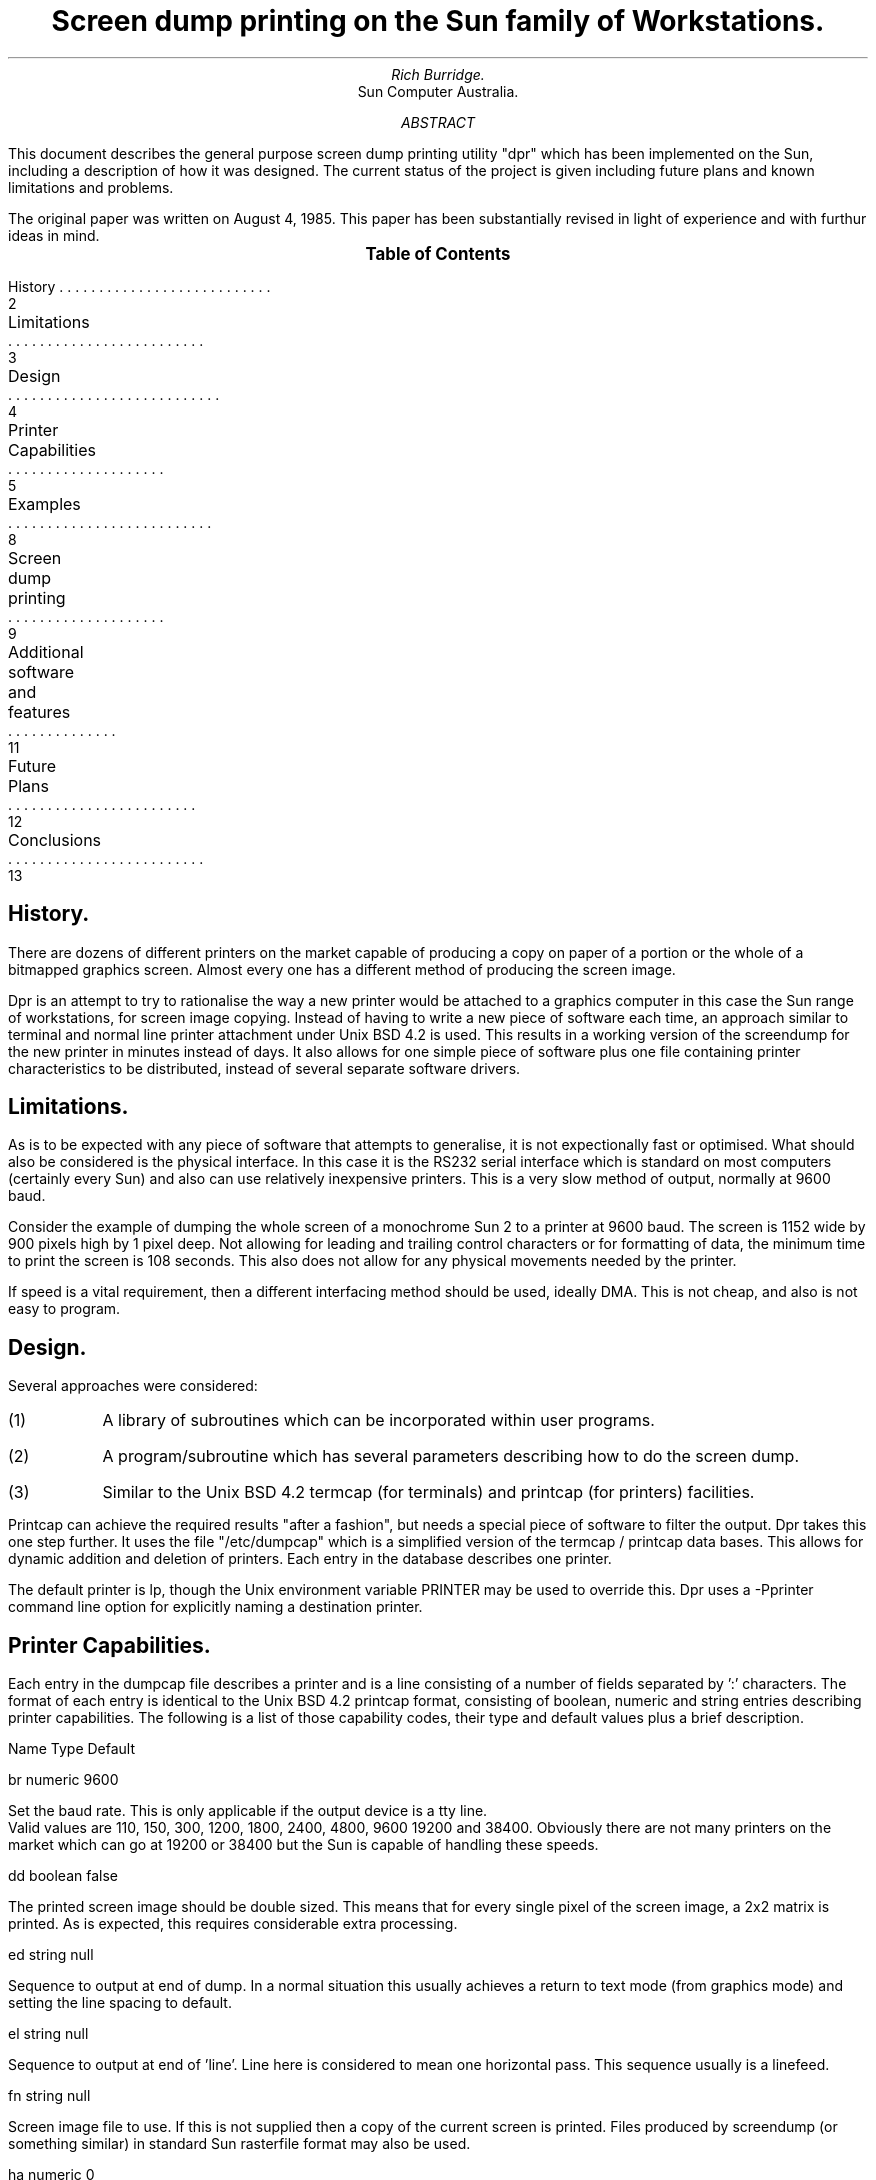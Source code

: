 .RP
.TL
Screen dump printing on the Sun family of Workstations.
.AU
Rich Burridge.
.AI
Sun Computer Australia.
.AB
This document describes the general purpose screen dump printing utility "dpr" which
has been implemented on the Sun, including a description of how it was designed.
The current status of the project is given including future plans and known
limitations and problems.
.PP
The original paper was written on August 4, 1985. This paper has been substantially
revised in light of experience and with furthur ideas in mind.
.AE
.XS   2
History
.XA   3
Limitations
.XA   4
Design
.XA   5
Printer Capabilities
.XA   8
Examples
.XA   9
Screen dump printing
.XA   11
Additional software and features
.XA   12
Future Plans
.XA   13
Conclusions
.XE
.PX
.bp
.SH
History.
.PP
There are dozens of different printers on the market capable of producing a
copy on paper of a portion or the whole of a bitmapped graphics screen.
Almost every one has a different method of producing the screen image.
.PP
 Dpr is an attempt to try to rationalise the
way a new printer would be attached to a graphics computer in this case the
Sun range of workstations, for screen image copying.
Instead of having to write a new piece of software each time, an approach
similar to terminal and normal line printer attachment under Unix BSD 4.2
is used. This results in a working version of the screendump for the new
printer in minutes instead of days. It also allows for one simple piece of
software plus one file containing printer characteristics to be distributed,
instead of several separate software drivers.
.bp
.SH
Limitations.
.PP
As is to be expected with any piece of software that attempts to generalise,
it is not expectionally fast or optimised. What should also be considered is
the physical interface.
In this case it is the RS232 serial interface which is standard on most computers
 (certainly every Sun) and also can use relatively inexpensive printers.
This is a very slow method of output, normally at 9600 baud.
.PP
Consider the example of dumping the
whole screen of a monochrome Sun 2 to a printer at 9600 baud. The screen is
1152 wide by 900 pixels high by 1 pixel deep. Not allowing
for leading and trailing control characters or for formatting of data, the
minimum time to print the screen is 108 seconds. This also does not allow
for any physical movements needed by the printer.
.PP
If speed is a vital requirement, then a different interfacing method should
be used, ideally DMA. This is not cheap, and also is not easy to program.
.bp
.SH
Design.
.PP
Several approaches were considered:
.IP (1)
A library of subroutines which can be incorporated within user programs.
.IP (2)
A program/subroutine which has several parameters describing how to do
the screen dump.
.IP (3)
Similar to the Unix BSD 4.2 termcap (for terminals) and printcap
(for printers) facilities.
.PP
Printcap can achieve the required results "after a fashion", but needs a
special piece of software to filter the output. Dpr takes this one step
further. It uses the file "/etc/dumpcap" which is a simplified version of
the termcap / printcap data bases. This allows for dynamic addition and
deletion of printers. Each entry in the database describes one printer.
.PP
The default printer is lp, though the Unix environment variable PRINTER may be
used to override this. Dpr uses a -Pprinter command line option for explicitly
naming a destination printer.
.bp
.SH
Printer Capabilities.
.PP
Each entry in the dumpcap file describes a printer and is a line consisting
of a number of fields separated by ':' characters. The format of each entry
is identical to the Unix BSD 4.2 printcap format, consisting of boolean, numeric and
string entries describing printer capabilities. The following is a list of
those capability codes, their type and default values plus a brief
description.
.PP
Name   Type    Default
.PP
 br   numeric   9600
.sp
.PP
Set the baud rate. This is only applicable if the output device is a tty line.
 Valid values are 110, 150, 300, 1200, 1800, 2400, 4800, 9600 19200 and 38400.
Obviously there are not many printers on the market which can go at 19200 or 38400
but the Sun is capable of handling these speeds.
.PP
 dd   boolean   false
.sp
.PP
The printed screen image should be double sized. This means that for every single
pixel of the screen image, a 2x2 matrix is printed. As is expected, this
requires considerable extra processing.
.PP
 ed   string    null
.sp
.PP
Sequence to output at end of dump. In a normal situation this usually achieves a
return to text mode (from graphics mode) and setting the line spacing to default.
.PP
 el   string    null
.sp
.PP
Sequence to output at end of 'line'. Line here is considered to mean one
horizontal pass. This sequence usually is a linefeed.
.PP
 fn   string    null
.sp
.PP
Screen image file to use. If this is not supplied then a copy of the current
screen is printed. Files produced by screendump (or something similar) in
standard Sun rasterfile format may also be used.
.PP
 ha   numeric   0
.sp
.PP
Handshake between the Sun and the printer.
.br
(0 = None, 1 = XON/XOFF, 2 = DTR, 3 = CTS, 4 = RTS).
.br
In cases 2-4 the Sun will look at the state of the pin inside the RS232 plug
(using a special ioctl call), and either send or stop sending data depending
upon whether it is high or low. This will require a special
cable being produced to allow this operation to happen successfully.
.PP
 lp   string  "/dev/lp"
.sp
.PP
Name to open for output. This normally is a tty line.
It should be noted that this can also be a Unix filename (see example /etc/dumpcap
entries below).
.PP
 ma   numeric   0
.sp
.PP
Mask to be used for preparing output. Some printers require that certain bits in
each graphics byte be set, as well as the data image bits. The Phillips GP300 is
a typical example.
.PP
 nb   numeric   8
.sp
.PP
Bits per byte for output of image. This is the number of image bits in one byte
that the printer requires.  Normally 6,7 or 8.
.PP
 ro   boolean   false
.sp
.PP
Whether to reverse the order the graphics bits are placed in each graphics byte.
False means they are entered from left to right.
.PP
 sb   string    null
.sp
.PP
Sequence to output before printing the burst page. This will usually achieve the
initialisation of the printer, selection of any required fonts etc.
.PP
 sd   string    null
.sp
.PP
Sequence to output at start of dump. This usually will achieve the setting of
graphics mode and the required line spacing.
.PP
 sh   numeric   900
.sp
.PP
Height of the screen dump. 900 is the whole of a Sun 2 screen. It is possible to
dump any single rectangular portion of that.
.PP
 sl   string    null
.sp
.PP
Sequence to output at start of 'line'. Line here is considered to mean one
horizontal pass. Some printers require graphics mode to be set at the start of
each 'line'. That would be achieved using this parameter.
.PP
 sw   numeric   1152
.sp
.PP
Width of the screen dump. 1152 is the width of a Sun 2 screen. It is possible to
dump any single rectangular portion of that.
.PP
 sx   numeric   0
.sp
.PP
X origin of screen dump. For a Sun 2, this can be anything in the range 0-1151.
0 is at the left side of the screen.
.PP
 sy   numeric   0
.sp
.PP
Y origin of screen dump. For a Sun 2, this can be anything in the range 0-899.
0 is at the top of the screen.
.PP
 vs   numeric   1
.sp
.PP
Number of vertical lines, printer uses in one pass. Certain printers have several
pins on the printer head which will either fire or not depending whether
the associated pixel is black or white. Usually these are arranged vertically on
the print head.
.bp
.SH
Examples.
.IP (1)
To output a complete image of the current screen at double size to a
Toshiba P1350 printer using a CTS handshake over /dev/ttyb at 4800 baud,
the following entry in /etc/dumpcap would be used:
.sp
lp|to|Toshiba P1350:\\
.br
.RS
.RS
:br#4800:lp=/dev/ttyb:ha#3:vs#24:nb#6:dd:\\
.br
:sd=\\E^^\\b:ed=\\E^^\\t:sl=\\E;2304:el=\\n:
.RE
.RE
.IP (2)
To output a screen image from the file "screen.saved" into the file
"screen.filtered", so that it will be correctly formatted for later
sending to a Toshiba P1350, would use the following entry:
.sp
fi|Toshiba P1350 filtered:\\
.br
.RS
.RS
:fn=screen.saved:lp=screen.filtered:vs#24:nb#6:\\
.br
:sd=\\E^^\\b:ed=\\E^^\\t:sl=\\E;1152:el=\\n:
.PP
.RE
.RE
This is particularly useful if the printer is normally being used for
standard lpr Unix spooling, and the image of the screen can be
incorporated with that.
.bp
.SH
Screen dump printing.
.PP
Dpr is the utility that will output the screen image to the printer. It has
several command line parameters:
.IP -Pprinter
.br
Force output to a named printer. Normally the default printer is
used (site dependent), or the value of the PRINTER environment
variable may be used.
.IP -#num
.br
Produce multiple copies of output using num as the number of
copies.
.IP -Cclass
.br
Print class as the job classification on the burst page. This
replaces the system name (the name returned by hostname).
.IP -Jjob
.br
Print job as the job name on the burst page. Normally dpr uses
the filename specified by the "fn" capability switch in the
/etc/dumpcap file, or "current" if no switch was specified.
.IP -f
Generate the C code necessary to take a file in standard Sun rasterfile
format on standard program input and produce a filtered output version
on standard program output. This could then be incorporated with the
Unix line printer spooling program lpr to produce furthur raster dumps
directly.
.IP -r
Remove the screen dump file (if specified by "fn" in /etc/dumpcap),
upon completion of spooling.
.IP -m
Send mail upon completion.
.IP -h
Suppress printing the burst page.
.IP -Ddumpcap
.br
Alternate dumpcap file to use instead of /etc/dumpcap to specify
printer characteristics.
.bp
It was decided not to make the screen dumping use a daemon process like lpr
for several reasons:
.IP (1)
As opposed to line printer listings, screen dumping is rarely done.
.IP (2)
To prevent another daemon process slowing done the machine.
.IP (3)
To save having several copies of screen image files lying around in
spooling directories.
.IP (4)
Due to other CPU intensive processes, the copying of the screen to a
file might not be achieved immediately.
.IP (5)
The resulting program would be much more complicated.
.bp
.SH
Additional software and features.
.PP
It is expected that in most situations just the contents of a single window
will be required to be dumped to the printer. A special C routine is provided
called "print_window", which can be incorporated within a user program to
achieve this.
.PP
It determines which window it is running in, and puts a copy of the screen
image in a file in the /tmp directory using the process id to achieve a unique
name. It also creates an alternate dumpcap file in /tmp using the current
window to determine the height, width and starting position of the dumped
output portion.
.PP
It takes the remaining details from the /etc/dumpcap file using the printer
name specified as a parameter to "print_window". From these details it forks
dpr as another process before terminating.
.PP
Getting the software working is only about 25% of the work involved in getting
a printer to correctly dump a screen image. The rest of the time is spent on
the hardware. This means a correct setting for internal printer switches and
jumpers plus an appropriate RS232 cable. This information is quite often
written down on paper which is stored separately and is never to hand when
needed. To make life simpler for people who are trying to implement screen
dumping to a printer which already has an entry in the dumpcap file, it is
suggested that the associated hardware information should be written as
comments above the printers dumpcap entry.
.PP
Be aware that a very unusual printer may exposes deficiencies in the ability
of the dumpcap file to dscribe it, or bugs in dpr.
.bp
.SH
Future Plans
.PP
From experience I believe virtually every monochrome printer should work using
the above dumpcap capabilities database. There are several color printers on the
market nowadays and more capabilities will be added to try to make color
screen dumping general purpose too.
.PP
Transfer of this software to other Unix graphics machines is desired to try to make
the code as portable as possible and all the machine dependent bits to rely on
conditional combilation switches.
.bp
.SH
Conclusions.
.PP
This software should form the basis for getting all RS232 screen dump printers
connected to the Sun, working in the future. If distributed properly and with
contributions from dpr users on properly connected printers, life should get
easier and easier.
.PP
It is recognised that these are early days and that this second version of the
software will still contain flaws and ineffiencies in it. This should improve
in future versions. Optimistically it is forseen that this program should
be included in a future version of the Sun Unix operating system, and even
on a grander scale, to be included as a standard AT&T Unix utility with conditional
compilation code when required.
